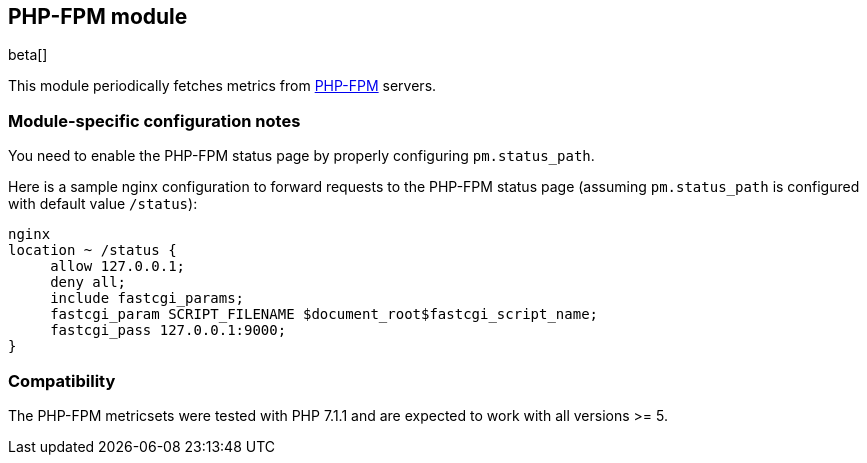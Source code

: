== PHP-FPM module

beta[]

This module periodically fetches metrics from https://php-fpm.org[PHP-FPM]
servers.

[float]
=== Module-specific configuration notes

You need to enable the PHP-FPM status page by properly configuring
`pm.status_path`.

Here is a sample nginx configuration to forward requests to the PHP-FPM status
page (assuming `pm.status_path` is configured with default value `/status`):

----
nginx
location ~ /status {
     allow 127.0.0.1;
     deny all;
     include fastcgi_params;
     fastcgi_param SCRIPT_FILENAME $document_root$fastcgi_script_name;
     fastcgi_pass 127.0.0.1:9000;
}
----


[float]
=== Compatibility

The PHP-FPM metricsets were tested with PHP 7.1.1 and are expected to
work with all versions >= 5.
